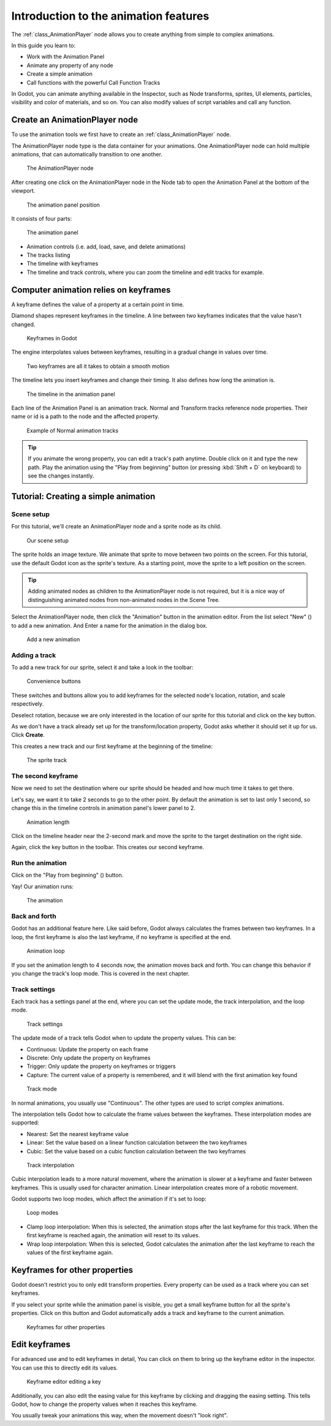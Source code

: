 .. _doc_introduction_2d_animation:

Introduction to the animation features
======================================

The :ref:`class_AnimationPlayer` node allows you to create anything
from simple to complex animations.

In this guide you learn to:

-  Work with the Animation Panel
-  Animate any property of any node
-  Create a simple animation
-  Call functions with the powerful Call Function Tracks

In Godot, you can animate anything available in the Inspector, such as
Node transforms, sprites, UI elements, particles, visibility and color
of materials, and so on. You can also modify values of script variables
and call any function.

Create an AnimationPlayer node
------------------------------

To use the animation tools we first have to create an
:ref:`class_AnimationPlayer` node.

The AnimationPlayer node type is the data container for your animations.
One AnimationPlayer node can hold multiple animations, that can
automatically transition to one another.

.. figure:: img/animation_create_animationplayer.png
   :alt: The AnimationPlayer node

   The AnimationPlayer node

After creating one click on the AnimationPlayer node in the Node tab to
open the Animation Panel at the bottom of the viewport.

.. figure:: img/animation_animation_panel.png
   :alt: The animation panel position

   The animation panel position

It consists of four parts:

.. figure:: img/animation_animation_panel_overview.png
   :alt: The animation panel

   The animation panel

-  Animation controls (i.e. add, load, save, and delete animations)
-  The tracks listing
-  The timeline with keyframes
-  The timeline and track controls, where you can zoom the timeline and
   edit tracks for example.

Computer animation relies on keyframes
--------------------------------------

A keyframe defines the value of a property at a certain point in time.

Diamond shapes represent keyframes in the timeline. A line between two
keyframes indicates that the value hasn't changed.

.. figure:: img/animation_keyframes.png
   :alt: Keyframes in Godot

   Keyframes in Godot

The engine interpolates values between keyframes, resulting in a gradual
change in values over time.

.. figure:: img/animation_illustration.png
   :alt: Two keyframes are all it takes to obtain a smooth motion

   Two keyframes are all it takes to obtain a smooth motion

The timeline lets you insert keyframes and change their timing. It also
defines how long the animation is.

.. figure:: img/animation_timeline.png
   :alt: The timeline in the animation panel

   The timeline in the animation panel

Each line of the Animation Panel is an animation track. Normal and
Transform tracks reference node properties. Their name or id is a path
to the node and the affected property.

.. figure:: img/animation_normal_track.png
   :alt: Example of Normal animation tracks

   Example of Normal animation tracks

.. tip::

   If you animate the wrong property, you can edit a track's path anytime.
   Double click on it and type the new path. Play the animation using the
   "Play from beginning" button |Play from beginning| (or pressing
   :kbd:`Shift + D` on keyboard) to see the changes instantly.

Tutorial: Creating a simple animation
-------------------------------------

Scene setup
~~~~~~~~~~~

For this tutorial, we'll create an AnimationPlayer node and a sprite node as its
child.

.. figure:: img/animation_animation_player_tree.png
   :alt: Our scene setup

   Our scene setup

The sprite holds an image texture. We animate that sprite to move
between two points on the screen. For this tutorial, use the default Godot
icon as the sprite's texture. As a starting point, move the sprite
to a left position on the screen.

.. tip::

   Adding animated nodes as children to the AnimationPlayer node is not
   required, but it is a nice way of distinguishing animated nodes from
   non-animated nodes in the Scene Tree.

Select the AnimationPlayer node, then click the "Animation" button in the
animation editor. From the list select "New" (|Add
Animation|) to add a new animation. And Enter a name for the animation in the
dialog box.

.. figure:: img/animation_create_new_animation.png
   :alt: Add a new animation

   Add a new animation

Adding a track
~~~~~~~~~~~~~~

To add a new track for our sprite, select it and take a look in the
toolbar:

.. figure:: img/animation_convenience_buttons.png
   :alt: Convenience buttons

   Convenience buttons

These switches and buttons allow you to add keyframes for the selected
node's location, rotation, and scale respectively.

Deselect rotation, because we are only interested in the location of our
sprite for this tutorial and click on the key button.

As we don't have a track already set up for the transform/location
property, Godot asks whether it should set it up for us. Click **Create**.

This creates a new track and our first keyframe at the beginning of
the timeline:

.. figure:: img/animation_track.png
   :alt: The sprite track

   The sprite track

The second keyframe
~~~~~~~~~~~~~~~~~~~

Now we need to set the destination where our sprite should be headed and
how much time it takes to get there.

Let's say, we want it to take 2 seconds to go to the other point. By
default the animation is set to last only 1 second, so change this in
the timeline controls in animation panel's lower panel to 2.

.. figure:: img/animation_set_length.png
   :alt: Animation length

   Animation length

Click on the timeline header near the 2-second mark and move the sprite
to the target destination on the right side.

Again, click the key button in the toolbar. This creates our second
keyframe.

Run the animation
~~~~~~~~~~~~~~~~~

Click on the "Play from beginning" (|Play from beginning|) button.

Yay! Our animation runs:

.. figure:: img/animation_simple.gif
   :alt: The animation

   The animation

Back and forth
~~~~~~~~~~~~~~

Godot has an additional feature here. Like said before,
Godot always calculates the frames between two keyframes. In a loop, the
first keyframe is also the last keyframe, if no keyframe is specified at
the end.

.. figure:: img/animation_loop.png
   :alt: Animation loop

   Animation loop

If you set the animation length to 4 seconds now, the animation moves
back and forth. You can change this behavior if you change the track's
loop mode. This is covered in the next chapter.

Track settings
~~~~~~~~~~~~~~

Each track has a settings panel at the end, where you can set the update
mode, the track interpolation, and the loop mode.

.. figure:: img/animation_track_settings.png
   :alt: Track settings

   Track settings

The update mode of a track tells Godot when to update the property
values. This can be:

-  Continuous: Update the property on each frame
-  Discrete: Only update the property on keyframes
-  Trigger: Only update the property on keyframes or triggers
-  Capture: The current value of a property is remembered, and it will blend with the first animation key found

.. figure:: img/animation_track_rate.png
   :alt: Track mode

   Track mode

In normal animations, you usually use "Continuous". The other types are
used to script complex animations.

The interpolation tells Godot how to calculate the frame values between
the keyframes. These interpolation modes are supported:

-  Nearest: Set the nearest keyframe value
-  Linear: Set the value based on a linear function calculation between
   the two keyframes
-  Cubic: Set the value based on a cubic function calculation between
   the two keyframes

.. figure:: img/animation_track_interpolation.png
   :alt: Track interpolation

   Track interpolation

Cubic interpolation leads to a more natural movement, where the
animation is slower at a keyframe and faster between keyframes. This is
usually used for character animation. Linear interpolation creates more
of a robotic movement.

Godot supports two loop modes, which affect the animation if it's set to
loop:

.. figure:: img/animation_track_loop_modes.png
   :alt: Loop modes

   Loop modes

-  Clamp loop interpolation: When this is selected, the animation stops
   after the last keyframe for this track. When the first keyframe is
   reached again, the animation will reset to its values.
-  Wrap loop interpolation: When this is selected, Godot calculates the
   animation after the last keyframe to reach the values of the first
   keyframe again.

Keyframes for other properties
------------------------------

Godot doesn't restrict you to only edit transform properties. Every
property can be used as a track where you can set keyframes.

If you select your sprite while the animation panel is visible, you get
a small keyframe button for all the sprite's properties. Click on
this button and Godot automatically adds a track and keyframe to the
current animation.

.. figure:: img/animation_properties_keyframe.png
   :alt: Keyframes for other properties

   Keyframes for other properties

Edit keyframes
--------------

For advanced use and to edit keyframes in detail, You can click on them
to bring up the keyframe editor in the inspector. You can use this to
directly edit its values.

.. figure:: img/animation_keyframe_editor_key.png
   :alt: Keyframe editor editing a key

   Keyframe editor editing a key

Additionally, you can also edit the easing value for this keyframe by
clicking and dragging the easing setting. This tells Godot, how to change
the property values when it reaches this keyframe.

You usually tweak your animations this way, when the movement doesn't
"look right".

.. |Play from beginning| image:: img/animation_play_from_beginning.png
.. |Add Animation| image:: img/animation_add.png
